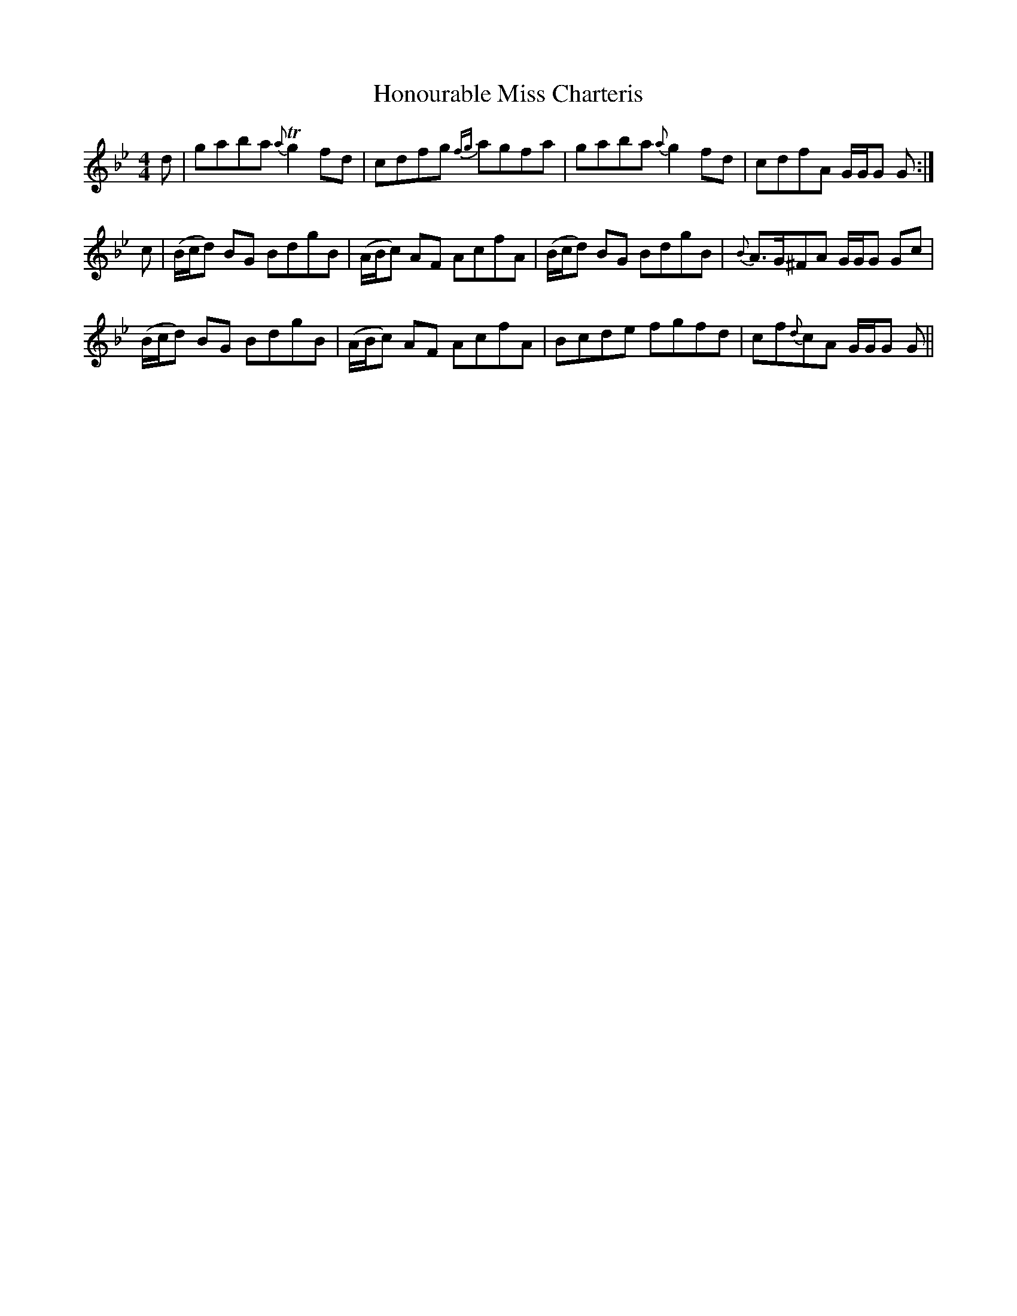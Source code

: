 X: 17789
T: Honourable Miss Charteris
R: reel
M: 4/4
K: Gminor
d|gaba {a}Tg2 fd|cdfg {fg}agfa|gaba {a}g2 fd|cdfA G/G/G G:|
c|(B/c/d) BG BdgB|(A/B/c) AF AcfA|(B/c/d) BG BdgB|{B}A>G^FA G/G/G Gc|
(B/c/d) BG BdgB|(A/B/c) AF AcfA|Bcde fgfd|cf{d}cA G/G/G G||


